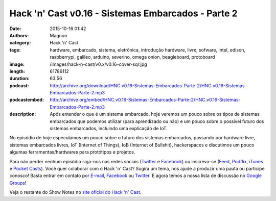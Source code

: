 Hack 'n' Cast v0.16 - Sistemas Embarcados - Parte 2
###################################################
:date: 2015-10-16 01:42
:authors: Magnun
:category: Hack 'n' Cast
:tags: hardware, embarcado, sistema, eletrônica, introdução hardware, livre, sofware, intel, edison, raspberrypi, galileo, arduino, severino, omega onion, beagleboard, protoboard
:image: /images/hack-n-cast/v0.x/v0.16-cover-sqr.jpg
:length: 61786112
:duration: 63:56
:podcast: http://archive.org/download/HNC.v0.16-Sistemas-Embarcados-Parte-2/HNC.v0.16-Sistemas-Embarcados-Parte-2.mp3
:podcastembed: http://archive.org/embed/HNC.v0.16-Sistemas-Embarcados-Parte-2/HNC.v0.16-Sistemas-Embarcados-Parte-2.mp3
:description: Após entender o que é um sistema embarcado, hoje veremos um pouco sobre os tipos de sistemas embarcados que podemos utilizar (para aprendizado ou não) e um pouco sobre o possível futuro dos sistemas embarcados, incluindo uma explicação de IoT.

No episódio de hoje especulamos um pouco sobre o futuro dos sistemas embarcados, passando por hardware livre, sistemas embarcados livres, IoT (Internet of Things), IoB (Internet of Bullshit), hackerspaces e discutimos um pouco algumas ferramentas/hardwares para protótipos e projetos.

.. image:: {filename}/images/hack-n-cast/v0.x/v0.16-cover-wide.jpg
        :target: {filename}/images/hack-n-cast/v0.x/v0.16-cover-wide.jpg
        :alt: Hack 'n' Cast v0.16 - Sistemas Embarcados - Parte 2
        :align: center

Para não perder nenhum episódio siga-nos nas redes sociais (`Twitter`_ e `Facebook`_) ou inscreva-se (`Feed`_, `Podflix`_, `iTunes`_ e `Pocket Casts`_). Você quer colaborar com o Hack 'n' Cast? Sugira um tema, nos ajude a produzir uma pauta ou participe conosco! Basta entrar em contato por `E-mail`_, `Facebook`_ ou `Twitter`_. E agora temos a nossa lista de discussão no `Google Groups`_!

.. more

.. podcast:: HNC.v0.16-Sistemas-Embarcados-Parte-2
        :rss: http://feeds.feedburner.com/hack-n-cast
        :itunes: https://itunes.apple.com/br/podcast/hack-n-cast/id884916846

.. class:: panel-body bg-info

        Veja o restante do Show Notes no `site oficial do Hack 'n' Cast`_.


.. Links Gerais
.. _Hack 'n' Cast: /pt/category/hack-n-cast
.. _E-mail: mailto: hackncast@gmail.com
.. _Twitter: http://twitter.com/hackncast
.. _Facebook: http://facebook.com/hackncast
.. _Feed: http://feeds.feedburner.com/hack-n-cast
.. _Podflix: http://podflix.com.br/hackncast/
.. _iTunes: https://itunes.apple.com/br/podcast/hack-n-cast/id884916846?l=en
.. _Pocket Casts: http://pcasts.in/hackncast
.. _Google Groups: https://groups.google.com/forum/?hl=pt-BR#!forum/hackncast

.. _site oficial do Hack 'n' Cast: http://hackncast.org/v016-sistemas-embarcados-parte-2
